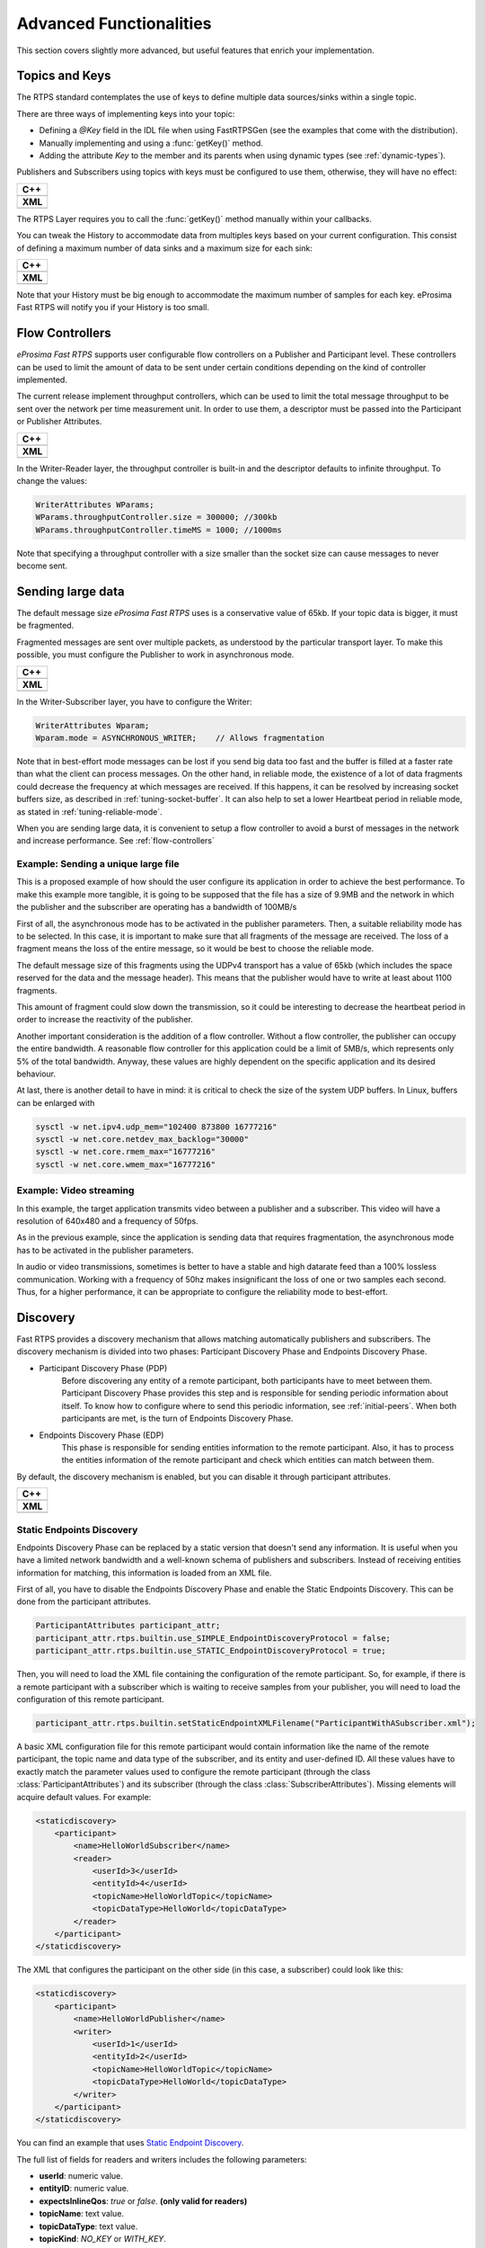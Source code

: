 Advanced Functionalities
========================


This section covers slightly more advanced, but useful features that enrich your implementation.


Topics and Keys
---------------

The RTPS standard contemplates the use of keys to define multiple data sources/sinks within a single topic.

There are three ways of implementing keys into your topic:

* Defining a `@Key` field in the IDL file when using FastRTPSGen (see the examples that come with the distribution).
* Manually implementing and using a :func:`getKey()` method.
* Adding the attribute `Key` to the member and its parents when using dynamic types (see :ref:`dynamic-types`).

Publishers and Subscribers using topics with keys must be configured to use them, otherwise, they will have no effect:

+--------------------------------------------+
| **C++**                                    |
+--------------------------------------------+
| .. literalinclude:: ../code/CodeTester.cpp |
|    :language: c++                          |
|    :start-after: //CONF-QOS-KEY            |
|    :end-before: //!--                      |
+--------------------------------------------+
| **XML**                                    |
+--------------------------------------------+
| .. literalinclude:: ../code/XMLTester.xml  |
|    :language: xml                          |
|    :start-after: <!-->CONF-QOS-KEY         |
|    :end-before: <!--><-->                  |
+--------------------------------------------+

The RTPS Layer requires you to call the :func:`getKey()` method manually within your callbacks.

You can tweak the History to accommodate data from multiples keys based on your current configuration. This consist of defining a maximum number of data sinks and a maximum size for each sink:

+--------------------------------------------------------+
| **C++**                                                |
+--------------------------------------------------------+
| .. literalinclude:: ../code/CodeTester.cpp             |
|    :language: c++                                      |
|    :start-after: //CONF-QOS-RESOURCELIMIT-INSTANCES    |
|    :end-before: //!--                                  |
+--------------------------------------------------------+
| **XML**                                                |
+--------------------------------------------------------+
| .. literalinclude:: ../code/XMLTester.xml              |
|    :language: xml                                      |
|    :start-after: <!-->CONF-QOS-RESOURCELIMIT-INSTANCES |
|    :end-before: <!--><-->                              |
+--------------------------------------------------------+

Note that your History must be big enough to accommodate the maximum number of samples for each key. eProsima Fast RTPS will notify you if your History is too small.

.. _flow-controllers:

Flow Controllers
----------------

*eProsima Fast RTPS* supports user configurable flow controllers on a Publisher and Participant level. These
controllers can be used to limit the amount of data to be sent under certain conditions depending on the
kind of controller implemented.

The current release implement throughput controllers, which can be used to limit the total message throughput to be sent
over the network per time measurement unit. In order to use them, a descriptor must be passed into the Participant
or Publisher Attributes.

+-----------------------------------------------+
| **C++**                                       |
+-----------------------------------------------+
| .. literalinclude:: ../code/CodeTester.cpp    |
|    :language: c++                             |
|    :start-after: //CONF-QOS-FLOWCONTROLLER    |
|    :end-before: //!--                         |
+-----------------------------------------------+
| **XML**                                       |
+-----------------------------------------------+
| .. literalinclude:: ../code/XMLTester.xml     |
|    :language: xml                             |
|    :start-after: <!-->CONF-QOS-FLOWCONTROLLER |
|    :end-before: <!--><-->                     |
+-----------------------------------------------+


In the Writer-Reader layer, the throughput controller is built-in and the descriptor defaults to infinite throughput.
To change the values:

.. code-block:: c++

    WriterAttributes WParams;
    WParams.throughputController.size = 300000; //300kb
    WParams.throughputController.timeMS = 1000; //1000ms

Note that specifying a throughput controller with a size smaller than the socket size can cause messages to never become sent.

Sending large data
------------------

The default message size *eProsima Fast RTPS* uses is a conservative value of 65kb.
If your topic data is bigger, it must be fragmented.

Fragmented messages are sent over multiple packets, as understood by the particular transport layer.
To make this possible, you must configure the Publisher to work in asynchronous mode.

+--------------------------------------------+
| **C++**                                    |
+--------------------------------------------+
| .. literalinclude:: ../code/CodeTester.cpp |
|    :language: c++                          |
|    :start-after: //CONF-QOS-PUBLISHMODE    |
|    :end-before: //!--                      |
+--------------------------------------------+
| **XML**                                    |
+--------------------------------------------+
| .. literalinclude:: ../code/XMLTester.xml  |
|    :language: xml                          |
|    :start-after: <!-->CONF-QOS-PUBLISHMODE |
|    :end-before: <!--><-->                  |
+--------------------------------------------+

In the Writer-Subscriber layer, you have to configure the Writer:

.. code-block:: c++

    WriterAttributes Wparam;
    Wparam.mode = ASYNCHRONOUS_WRITER;    // Allows fragmentation

Note that in best-effort mode messages can be lost if you send big data too fast and the buffer is filled at a faster
rate than what the client can process messages.
On the other hand, in reliable mode, the existence of a lot of data fragments could decrease the frequency at which
messages are received.
If this happens, it can be resolved by increasing socket buffers size, as described in :ref:`tuning-socket-buffer`.
It can also help to set a lower Heartbeat period in reliable mode, as stated in :ref:`tuning-reliable-mode`.

When you are sending large data, it is convenient to setup a flow controller to avoid a burst of messages in the network
and increase performance.
See :ref:`flow-controllers`

Example: Sending a unique large file
^^^^^^^^^^^^^^^^^^^^^^^^^^^^^^^^^^^^

This is a proposed example of how should the user configure its application in order to achieve the best performance. To make this example more tangible, it is going to be supposed that the file has a size of 9.9MB and the network in which the publisher and the subscriber are operating has a bandwidth of 100MB/s

First of all, the asynchronous mode has to be activated in the publisher parameters. Then, a suitable reliability mode has to be selected. In this case, it is important to make sure that all fragments of the message are received. The loss of a fragment means the loss of the entire message, so it would be best to choose the reliable mode.

The default message size of this fragments using the UDPv4 transport has a value of 65kb (which includes the space
reserved for the data and the message header).
This means that the publisher would have to write at least about 1100 fragments.

This amount of fragment could slow down the transmission, so it could be interesting to decrease the heartbeat period in order to increase the reactivity of the publisher.

Another important consideration is the addition of a flow controller. Without a flow controller, the publisher can occupy the entire bandwidth. A reasonable flow controller for this application could be a limit of 5MB/s, which represents only 5% of the total bandwidth. Anyway, these values are highly dependent on the specific application and its desired behaviour.

At last, there is another detail to have in mind: it is critical to check the size of the system UDP buffers. In Linux, buffers can be enlarged with

.. code-block:: bash

    sysctl -w net.ipv4.udp_mem="102400 873800 16777216"
    sysctl -w net.core.netdev_max_backlog="30000"
    sysctl -w net.core.rmem_max="16777216"
    sysctl -w net.core.wmem_max="16777216"


Example: Video streaming
^^^^^^^^^^^^^^^^^^^^^^^^

In this example, the target application transmits video between a publisher and a subscriber. This video will have a resolution of 640x480 and a frequency of 50fps.

As in the previous example, since the application is sending data that requires fragmentation, the asynchronous mode has to be activated in the publisher parameters.

In audio or video transmissions, sometimes is better to have a stable and high datarate feed than a 100% lossless communication. Working with a frequency of 50hz makes insignificant the loss of one or two samples each second. Thus, for a higher performance, it can be appropriate to configure the reliability mode to best-effort.


.. _discovery:

Discovery
---------

Fast RTPS provides a discovery mechanism that allows matching automatically publishers and subscribers. The discovery mechanism is divided into two phases: Participant Discovery Phase and Endpoints Discovery Phase.

* Participant Discovery Phase (PDP)
    Before discovering any entity of a remote participant, both participants have to meet between them. Participant Discovery
    Phase provides this step and is responsible for sending periodic information about itself. To know how to configure where to send this periodic information, see :ref:`initial-peers`. When both participants are met, is the turn of Endpoints
    Discovery Phase.

* Endpoints Discovery Phase (EDP)
    This phase is responsible for sending entities information to the remote participant. Also, it has to process the
    entities information of the remote participant and check which entities can match between them.

By default, the discovery mechanism is enabled, but you can disable it through participant attributes.

+--------------------------------------------------+
| **C++**                                          |
+--------------------------------------------------+
| .. literalinclude:: ../code/CodeTester.cpp       |
|    :language: c++                                |
|    :start-after: //CONF-QOS-DISABLE-DISCOVERY    |
|    :end-before: //!--                            |
+--------------------------------------------------+
| **XML**                                          |
+--------------------------------------------------+
| .. literalinclude:: ../code/XMLTester.xml        |
|    :language: xml                                |
|    :start-after: <!-->CONF-QOS-DISABLE-DISCOVERY |
|    :end-before: <!--><-->                        |
+--------------------------------------------------+

Static Endpoints Discovery
^^^^^^^^^^^^^^^^^^^^^^^^^^

Endpoints Discovery Phase can be replaced by a static version that doesn't send any information. It is useful when
you have a limited network bandwidth and a well-known schema of publishers and subscribers. Instead of receiving entities
information for matching, this information is loaded from an XML file.

First of all, you have to disable the Endpoints Discovery Phase and enable the Static Endpoints Discovery. This can be done
from the participant attributes.

.. code-block:: c++

    ParticipantAttributes participant_attr;
    participant_attr.rtps.builtin.use_SIMPLE_EndpointDiscoveryProtocol = false;
    participant_attr.rtps.builtin.use_STATIC_EndpointDiscoveryProtocol = true;

Then, you will need to load the XML file containing the configuration of the remote participant. So, for example, if there
is a remote participant with a subscriber which is waiting to receive samples from your publisher, you will need to load
the configuration of this remote participant.

.. code-block:: c++

    participant_attr.rtps.builtin.setStaticEndpointXMLFilename("ParticipantWithASubscriber.xml");

A basic XML configuration file for this remote participant would contain information like the name of the remote participant, the topic name and
data type of the subscriber, and its entity and user-defined ID. All these values have to exactly match the parameter
values used to configure the remote participant (through the class :class:`ParticipantAttributes`) and its subscriber (through
the class :class:`SubscriberAttributes`). Missing elements will acquire default values. For example:

.. code-block:: xml

    <staticdiscovery>
        <participant>
            <name>HelloWorldSubscriber</name>
            <reader>
                <userId>3</userId>
                <entityId>4</userId>
                <topicName>HelloWorldTopic</topicName>
                <topicDataType>HelloWorld</topicDataType>
            </reader>
        </participant>
    </staticdiscovery>

The XML that configures the participant on the other side (in this case, a subscriber) could look like this:

.. code-block:: xml

    <staticdiscovery>
        <participant>
            <name>HelloWorldPublisher</name>
            <writer>
                <userId>1</userId>
                <entityId>2</userId>
                <topicName>HelloWorldTopic</topicName>
                <topicDataType>HelloWorld</topicDataType>
            </writer>
        </participant>
    </staticdiscovery>

You can find an example that uses `Static Endpoint Discovery <https://github.com/eProsima/Fast-RTPS/blob/master/examples/C%2B%2B/StaticHelloWorldExample>`_.

The full list of fields for readers and writers includes the following parameters:

* **userId**: numeric value.
* **entityID**: numeric value.
* **expectsInlineQos**: *true* or *false*. **(only valid for readers)**
* **topicName**: text value.
* **topicDataType**: text value.
* **topicKind**: *NO_KEY* or *WITH_KEY*.
* **reliabilityQos**: *BEST_EFFORT_RELIABILITY_QOS* or *RELIABLE_RELIABILITY_QOS*.
* **unicastLocator**
    - address: text value.
    - port: numeric value.
* **multicastLocator**
    - address: text value.
    - port: numeric value.
* **topic**
    - name: text value.
    - data type: text value.
    - kind: text value.
* **durabilityQos**: *VOLATILE_DURABILITY_QOS*, *TRANSIENT_LOCAL_DURABILITY_QOS* or *TRANSIENT_DURABILITY_QOS*.
* **ownershipQos**
    - kind: *SHARED_OWNERSHIP_QOS* or *EXCLUSIVE_OWNERSHIP_QOS*.
* **partitionQos**: text value.
* **livelinessQos**
    - kind: *AUTOMATIC_LIVELINESS_QOS*, *MANUAL_BY_PARTICIPANT_LIVELINESS_QOS* or *MANUAL_BY_TOPIC_LIVELINESS_QOS*.
    - leaseDuration_ms: numeric value.


Subscribing to Discovery Topics
-------------------------------

As specified in the :ref:`discovery` section, the Participant or RTPS Participant has a series of meta-data endpoints
for use during the discovery process.
The participant listener interface includes methods which are called each time a Publisher or a Subscriber is discovered.
This allows you to create your own network analysis tools.

+--------------------------------------------------+
| **Implementation of custom listener**            |
+--------------------------------------------------+
| .. literalinclude:: ../code/CodeTester.cpp       |
|    :language: c++                                |
|    :start-after: //API-DISCOVERY-TOPICS-LISTENER |
|    :end-before: //!--                            |
+--------------------------------------------------+
| **Setting the custom listener**                  |
+--------------------------------------------------+
| .. literalinclude:: ../code/CodeTester.cpp       |
|    :language: c++                                |
|    :start-after: //API-DISCOVERY-TOPICS-SET      |
|    :end-before: //!--                            |
+--------------------------------------------------+

The callbacks defined in the ReaderListener you attach to the EDP will execute for each data message after
the built-in protocols have processed it.

Tuning
-------

Taking advantage of multicast
^^^^^^^^^^^^^^^^^^^^^^^^^^^^^

For topics with several subscribers, it is recommendable to configure them to use multicast instead of unicast.
By doing so, only one network package will be sent for each sample.
This will improve both CPU and network usage. Multicast configuration is explained in :ref:`multicast-locators`.

.. _tuning-socket-buffer:

Increasing socket buffers size
^^^^^^^^^^^^^^^^^^^^^^^^^^^^^^

In high rate scenarios or large data scenarios, the bottleneck could be the size of the socket buffers.
Network packages could be dropped because there is no space in the socket buffer.
Using Reliable :ref:`reliability` *Fast RTPS* will try to recover lost samples, but with the penalty of retransmission.
Using Best-Effort :ref:`reliability` samples will be definitely lost.

By default *eProsima Fast RTPS* creates socket buffers with the system default size, but you can modify it.
``sendSocketBufferSize`` attribute helps to increase the socket buffer used to send data.
``listenSocketBufferSize`` attribute helps to increase the socket buffer used to read data.

   +-------------------------------------------------------+
   | **C++**                                               |
   +-------------------------------------------------------+
   | .. literalinclude:: ../code/CodeTester.cpp            |
   |    :language: c++                                     |
   |    :start-after: //CONF-QOS-INCREASE-SOCKETBUFFERS    |
   |    :lines: 1-2                                        |
   +-------------------------------------------------------+
   | **XML**                                               |
   +-------------------------------------------------------+
   | .. literalinclude:: ../code/XMLTester.xml             |
   |    :language: xml                                     |
   |    :start-after: <!-->CONF-QOS-INCREASE-SOCKETBUFFERS |
   |    :lines: 1-6                                        |
   +-------------------------------------------------------+

Finding out system maximum values
"""""""""""""""""""""""""""""""""

Linux operating system sets a maximum value for socket buffer sizes.
When you set in *Fast RTPS* a socket buffer size, your value cannot exceed the maximum value of the system.

To get these values you can use the command ``sysctl``.
Maximum buffer size value of socket buffers used to send data could be retrieved using this command:

.. code-block:: bash

   $> sudo sysctl -a | grep net.core.wmem_max
   net.core.wmem_max = 1048576

For socket buffers used to receive data the command is:

.. code-block:: bash

   $> sudo sysctl -a | grep net.core.rmem_max
   net.core.rmem_max = 4194304

If these default maximum values are not enough for you, you can also increase them.

.. code-block:: bash

    $> echo 'net.core.wmem_max=12582912' >> /etc/sysctl.conf
    $> echo 'net.core.rmem_max=12582912' >> /etc/sysctl.conf

.. _tuning-reliable-mode:

Tuning Reliable mode
^^^^^^^^^^^^^^^^^^^^^

RTPS protocol can maintain reliable communication using special messages (Heartbeat and Ack/Nack messages).
RTPS protocol can detect which samples are lost and re-sent them again.

You can modify the frequency these special submessages are exchanged by specifying a custom heartbeat period.
The heartbeat period in the Publisher-Subscriber level is configured as part of the :class:`ParticipantAttributes`:

.. code-block:: c++

    PublisherAttributes pubAttr;
    pubAttr.times.heartbeatPeriod.seconds = 0;
    pubAttr.times.heartbeatPeriod.fraction = 4294967 * 500; //500 ms

In the Writer-Reader layer, this belongs to the :class:`WriterAttributes`:

.. code-block:: c++

    WriterAttributes Wattr;
    Wattr.times.heartbeatPeriod.seconds = 0;
    Wattr.times.heartbeatPeriod.fraction = 4294967 * 500; //500 ms

A smaller heartbeat period increases the number of overhead messages in the network,
but speeds up the system response when a piece of data is lost.

Non-strict reliability
""""""""""""""""""""""

Using a strict reliability, configuring :ref:`history-qos` kind as ``KEEP_ALL``, determinates all samples have to be
received by all subscribers.
This implicates a performance decrease in case a lot of samples are dropped.
If you don't need this strictness, use a non-strict reliability, i.e. configure :ref:`history-qos` kind as ``KEEP_LAST``.

Slow down sample rate
^^^^^^^^^^^^^^^^^^^^^

Sometimes publishers could send data in a too high rate for subscribers.
This can end dropping samples.
To avoid this you can slow down the rate using :ref:`flow-controllers`.

.. _whitelist-interfaces:

Whitelist Interfaces
-------------------------------------

There could be situations where you want to block some network interfaces to avoid connections or sending data through them.
This can be managed using the field *interface whitelist* in the transport descriptors,
and with them, you can set the interfaces you want to use to send or receive packets.
The values on this list should match the IPs of your machine in that networks.
For example:

+--------------------------------------------------+
| **C++**                                          |
+--------------------------------------------------+
| .. literalinclude:: ../code/CodeTester.cpp       |
|    :language: c++                                |
|    :start-after: //CONF-TRANSPORT-DESCRIPTORS    |
|    :end-before: //!--                            |
+--------------------------------------------------+
| **XML**                                          |
+--------------------------------------------------+
| .. literalinclude:: ../code/XMLTester.xml        |
|    :language: xml                                |
|    :start-after: <!-->CONF-TRANSPORT-DESCRIPTORS |
|    :lines: 1-8,48                                |
+--------------------------------------------------+

Additional Quality of Service options
-------------------------------------

As a user, you can implement your own quality of service (QoS) restrictions in your application. *eProsima Fast RTPS*
comes bundled with a set of examples of how to implement common client-wise QoS settings:

* Deadline: Rise an alarm when the frequency of message arrival for a topic falls below a certain threshold.
* Ownership Strength: When multiple data sources come online, filter duplicates by focusing on the higher priority sources.
* Filtering: Filter incoming messages based on content, time, or both.

These examples come with their own `Readme.txt` that explains how the implementations work.


This marks the end of this document. We recommend you to take a look at the Doxygen API reference and
the embedded examples that come with the distribution. If you need more help, send us an email to `support@eprosima.com`.
